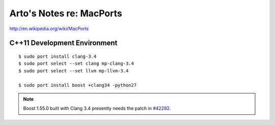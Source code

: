Arto's Notes re: MacPorts
=========================

http://en.wikipedia.org/wiki/MacPorts

C++11 Development Environment
-----------------------------

::

   $ sudo port install clang-3.4
   $ sudo port select --set clang mp-clang-3.4
   $ sudo port select --set llvm mp-llvm-3.4
   
   $ sudo port install boost +clang34 -python27

.. note::

   Boost 1.55.0 built with Clang 3.4 presently needs the patch in `#42282`_.

.. _#34288: https://trac.macports.org/ticket/34288
.. _#38374: https://trac.macports.org/ticket/38374
.. _#42282: https://trac.macports.org/ticket/42282
